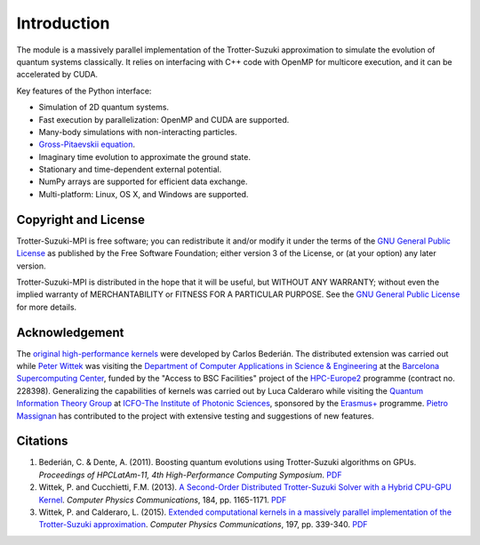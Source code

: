 Introduction
============
The module is a massively parallel implementation of the Trotter-Suzuki approximation to simulate the evolution of quantum systems classically.  It relies on interfacing with C++ code with OpenMP for multicore execution, and it can be accelerated by CUDA.

Key features of the Python interface:

* Simulation of 2D quantum systems.
* Fast execution by parallelization: OpenMP and CUDA are supported.
* Many-body simulations with non-interacting particles.
* `Gross-Pitaevskii equation <https://github.com/Lucacalderaro/Master-Thesis/blob/master/Soliton%20generation%20on%20Bose-Einstein%20Condensate.ipynb>`_.
* Imaginary time evolution to approximate the ground state.
* Stationary and time-dependent external potential.
* NumPy arrays are supported for efficient data exchange.
* Multi-platform: Linux, OS X, and Windows are supported.

Copyright and License
---------------------
Trotter-Suzuki-MPI  is free software; you can redistribute it and/or modify it under the terms of the `GNU General Public License <http://www.gnu.org/licenses/gpl-3.0.html>`_ as published by the Free Software Foundation; either version 3 of the License, or (at your option) any later version.

Trotter-Suzuki-MPI is distributed in the hope that it will be useful, but WITHOUT ANY WARRANTY; without even the implied warranty of MERCHANTABILITY or FITNESS FOR A PARTICULAR PURPOSE.  See the `GNU General Public License <http://www.gnu.org/licenses/gpl-3.0.html>`_ for more details.


Acknowledgement
---------------
The `original high-performance kernels <https://bitbucket.org/zzzoom/trottersuzuki>`_ were developed by Carlos Bederián. The distributed extension was carried out while `Peter Wittek <http://peterwittek.com/>`_ was visiting the `Department of Computer Applications in Science \& Engineering <http://www.bsc.es/computer-applications>`_ at the `Barcelona Supercomputing Center <http://www.bsc.es/>`_, funded by the "Access to BSC Facilities" project of the `HPC-Europe2 <http://www.hpc-europa.org/>`_ programme (contract no. 228398). Generalizing the capabilities of kernels was carried out by Luca Calderaro while visiting the `Quantum Information Theory Group <https://www.icfo.eu/research/group_details.php?id=19>`_ at `ICFO-The Institute of Photonic Sciences <https://www.icfo.eu/>`_, sponsored by the `Erasmus+ <http://ec.europa.eu/programmes/erasmus-plus/index_en.htm>`_ programme. `Pietro Massignan <http://users.icfo.es/Pietro.Massignan/>`_ has contributed to the project with extensive testing and suggestions of new features.

Citations
---------

1. Bederián, C. & Dente, A. (2011). Boosting quantum evolutions using Trotter-Suzuki algorithms on GPUs. *Proceedings of HPCLatAm-11, 4th High-Performance Computing Symposium*. `PDF <http://www.famaf.unc.edu.ar/grupos/GPGPU/boosting_trotter-suzuki.pdf>`_

2. Wittek, P. and Cucchietti, F.M. (2013). `A Second-Order Distributed Trotter-Suzuki Solver with a Hybrid CPU-GPU Kernel <http://dx.doi.org/10.1016/j.cpc.2012.12.008>`_. *Computer Physics Communications*, 184, pp. 1165-1171. `PDF <http://arxiv.org/pdf/1208.2407>`_

3. Wittek, P. and Calderaro, L. (2015). `Extended computational kernels in a massively parallel implementation of the Trotter-Suzuki approximation <http://dx.doi.org/10.1016/j.cpc.2015.07.017>`_. *Computer Physics Communications*, 197, pp. 339-340. `PDF <https://www.researchgate.net/profile/Peter_Wittek/publication/280962265_Extended_Computational_Kernels_in_a_Massively_Parallel_Implementation_of_the_TrotterSuzuki_Approximation/links/55cebd1f08aee19936fc5dcf.pdf>`_
